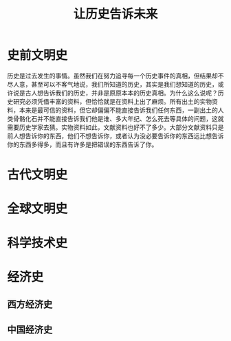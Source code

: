 # -*- org -*-

# Time-stamp: <2011-09-21 12:50:03 Wednesday by ldw>

#+OPTIONS: ^:nil author:nil timestamp:nil creator:nil H:2

#+STARTUP: indent

#+STYLE: <link rel="stylesheet" type="text/css" href="/css/org.css" />

#+TITLE: 让历史告诉未来




* 史前文明史

历史是过去发生的事情。虽然我们在努力追寻每一个历史事件的真相，但结果却不尽人意，甚至可以不客气地说，我们所知道的历史，其实是我们想知道的历史，或许说是古人想告诉我们的历史，并非是原原本本的历史真相。为什么这么说呢？历史研究必须凭借丰富的资料，但恰恰就是在资料上出了麻烦。所有出土的实物资料，本来是最可信的资料，但它却偏偏不能直接告诉我们任何东西，一副出土的人类骨骼化石并不能直接告诉我们他是谁、多大年纪、怎么死去等具体的问题，这就需要历史学家去猜。实物资料如此，文献资料也好不了多少。大部分文献资料只是前人想告诉你的东西，他们不想告诉你，或者认为没必要告诉你的东西远比想告诉你的东西多得多，而且有许多是把错误的东西告诉了你。

* 古代文明史


* 全球文明史


* 科学技术史


* 经济史

** 西方经济史

** 中国经济史
